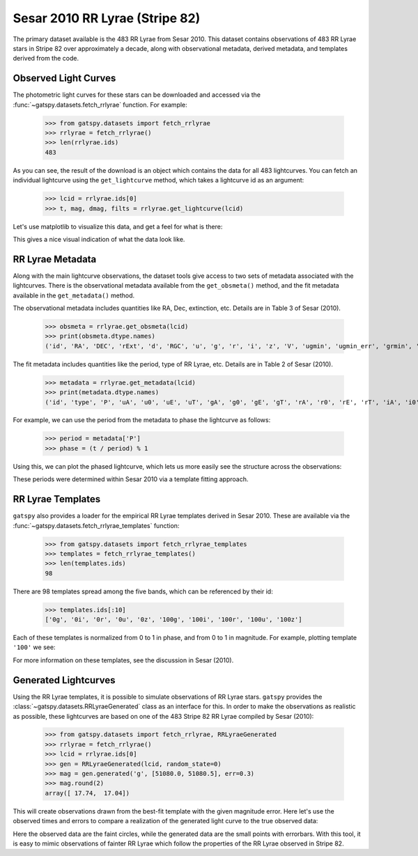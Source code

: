 .. _datasets_sesar2010rrlyrae:

.. testsetup:: *

    from gatspy.datasets import fetch_rrlyrae, fetch_rrlyrae_templates
    rrlyrae = fetch_rrlyrae()
    lcid = rrlyrae.ids[0]
    t, mag, dmag, filts = rrlyrae.get_lightcurve(lcid)
    metadata = rrlyrae.get_metadata(lcid)
    obsmeta = rrlyrae.get_obsmeta(lcid)
    templates = fetch_rrlyrae_templates()


Sesar 2010 RR Lyrae (Stripe 82)
===============================

The primary dataset available is the 483 RR Lyrae from Sesar 2010.
This dataset contains observations of 483 RR Lyrae stars in Stripe 82 over
approximately a decade, along with observational metadata, derived metadata,
and templates derived from the code.

Observed Light Curves
---------------------
The photometric light curves for these stars can be downloaded and accessed
via the :func:`~gatspy.datasets.fetch_rrlyrae` function. For example:

    >>> from gatspy.datasets import fetch_rrlyrae
    >>> rrlyrae = fetch_rrlyrae()
    >>> len(rrlyrae.ids)
    483

As you can see, the result of the download is an object which contains the data
for all 483 lightcurves. You can fetch an individual lightcurve using the
``get_lightcurve`` method, which takes a lightcurve id as an argument:

    >>> lcid = rrlyrae.ids[0]
    >>> t, mag, dmag, filts = rrlyrae.get_lightcurve(lcid)

Let's use matplotlib to visualize this data, and get a feel for what is there:

.. plot::

    import numpy as np
    import matplotlib.pyplot as plt
    import matplotlib as mpl

    mpl.style.use('ggplot')
    mpl.rc('axes', color_cycle=["#4C72B0", "#55A868", "#C44E52",
                                "#8172B2", "#CCB974"])

    # Fetch the RRLyrae data
    from gatspy import datasets
    rrlyrae = datasets.fetch_rrlyrae()

    # Select data from the first lightcurve
    lcid = rrlyrae.ids[0]
    t, mag, dmag, bands = rrlyrae.get_lightcurve(lcid)

    # Plot the result
    fig, ax = plt.subplots()
    for band in 'ugriz':
        mask = (bands == band)
        ax.errorbar(t[mask], mag[mask], dmag[mask], label=band,
                    fmt='.', capsize=0)
    ax.set(xlabel='time (MJD)', ylabel='mag',
           title='lcid={0}'.format(lcid))
    ax.invert_yaxis()
    ax.legend(loc='upper left', ncol=5, numpoints=1)

This gives a nice visual indication of what the data look like.


RR Lyrae Metadata
-----------------
Along with the main lightcurve observations, the dataset tools give access to
two sets of metadata associated with the lightcurves. There is the observational
metadata available from the ``get_obsmeta()`` method, and the fit metadata
available in the ``get_metadata()`` method.

The observational metadata includes quantities like RA, Dec, extinction, etc.
Details are in Table 3 of Sesar (2010).

    >>> obsmeta = rrlyrae.get_obsmeta(lcid)
    >>> print(obsmeta.dtype.names)
    ('id', 'RA', 'DEC', 'rExt', 'd', 'RGC', 'u', 'g', 'r', 'i', 'z', 'V', 'ugmin', 'ugmin_err', 'grmin', 'grmin_err')

The fit metadata includes quantities like the period, type of RR Lyrae, etc.
Details are in Table 2 of Sesar (2010).

    >>> metadata = rrlyrae.get_metadata(lcid)
    >>> print(metadata.dtype.names)
    ('id', 'type', 'P', 'uA', 'u0', 'uE', 'uT', 'gA', 'g0', 'gE', 'gT', 'rA', 'r0', 'rE', 'rT', 'iA', 'i0', 'iE', 'iT', 'zA', 'z0', 'zE', 'zT')


For example, we can use the period from the metadata to phase the lightcurve as
follows:

    >>> period = metadata['P']
    >>> phase = (t / period) % 1

Using this, we can plot the phased lightcurve, which lets us more easily see
the structure across the observations:

.. plot::

    import numpy as np
    import matplotlib.pyplot as plt
    import matplotlib as mpl

    mpl.style.use('ggplot')
    mpl.rc('axes', color_cycle=["#4C72B0", "#55A868", "#C44E52",
                                "#8172B2", "#CCB974"])

    # Fetch the RRLyrae data
    from gatspy import datasets
    rrlyrae = datasets.fetch_rrlyrae()

    # Select data from the first lightcurve
    lcid = rrlyrae.ids[0]
    t, mag, dmag, bands = rrlyrae.get_lightcurve(lcid)
    period = rrlyrae.get_metadata(lcid)['P']
    phase = (t / period) % 1

    # Plot the result
    fig, ax = plt.subplots()
    for band in 'ugriz':
        mask = (bands == band)
        ax.errorbar(phase[mask], mag[mask], dmag[mask], label=band,
                    fmt='.', capsize=0)
    ax.set(xlabel='time (MJD)', ylabel='mag',
           title='lcid={0}'.format(lcid))
    ax.invert_yaxis()
    ax.legend(loc='upper left', ncol=5, numpoints=1)

These periods were determined within Sesar 2010 via a template fitting approach.


RR Lyrae Templates
------------------
``gatspy`` also provides a loader for the empirical RR Lyrae templates derived
in Sesar 2010. These are available via the
:func:`~gatspy.datasets.fetch_rrlyrae_templates` function:

    >>> from gatspy.datasets import fetch_rrlyrae_templates
    >>> templates = fetch_rrlyrae_templates()
    >>> len(templates.ids)
    98

There are 98 templates spread among the five bands, which can be referenced
by their id:

    >>> templates.ids[:10]
    ['0g', '0i', '0r', '0u', '0z', '100g', '100i', '100r', '100u', '100z']

Each of these templates is normalized from 0 to 1 in phase, and from 0 to 1 in
magnitude. For example, plotting template ``'100'`` we see:

.. plot::

    import numpy as np
    import matplotlib.pyplot as plt
    import matplotlib as mpl

    mpl.style.use('ggplot')
    mpl.rc('axes', color_cycle=["#4C72B0", "#55A868", "#C44E52",
                                "#8172B2", "#CCB974"])

    # fetch the templates
    from gatspy import datasets
    templates = datasets.fetch_rrlyrae_templates()
    template_id = '100'

    # plot templates
    fig, ax = plt.subplots(figsize=(8, 6))

    for band in 'ugriz':
        phase, normed_mag = templates.get_template(template_id + band)
        ax.plot(phase, normed_mag, label=band)
    
    ax.set(xlabel='phase', ylabel='normalized magnitude',
           ylim=(1.1, -0.1), title="template {0}".format(template_id))
    ax.legend(loc='lower left')

For more information on these templates, see the discussion in Sesar (2010).

.. test

Generated Lightcurves
---------------------
Using the RR Lyrae templates, it is possible to simulate observations of RR
Lyrae stars. ``gatspy`` provides the :class:`~gatspy.datasets.RRLyraeGenerated`
class as an interface for this.
In order to make the observations as realistic as possible, these lightcurves
are based on one of the 483 Stripe 82 RR Lyrae compiled by Sesar (2010):

    >>> from gatspy.datasets import fetch_rrlyrae, RRLyraeGenerated
    >>> rrlyrae = fetch_rrlyrae()
    >>> lcid = rrlyrae.ids[0]
    >>> gen = RRLyraeGenerated(lcid, random_state=0)
    >>> mag = gen.generated('g', [51080.0, 51080.5], err=0.3)
    >>> mag.round(2)
    array([ 17.74,  17.04])

This will create observations drawn from the best-fit template with the given
magnitude error. Here let's use the observed times and errors to compare a
realization of the generated light curve to the true observed data:

.. plot::

    import numpy as np
    import matplotlib.pyplot as plt
    import matplotlib as mpl

    mpl.style.use('ggplot')
    mpl.rc('axes', color_cycle=["#4C72B0", "#55A868", "#C44E52",
                                "#8172B2", "#CCB974"])

    # Get the first lightcurve id
    from gatspy import datasets
    rrlyrae = datasets.fetch_rrlyrae()
    lcid = rrlyrae.ids[0]

    # Set up the generated lightcurve
    gen = datasets.RRLyraeGenerated(lcid, random_state=0)

    fig, ax = plt.subplots()
    for band in 'ugriz':
        t, mag, dmag = gen.observed(band)
        mag_gen = gen.generated(band, t, dmag)
        
        period = gen.period
        phase = (t / period) % 1
        
        errorbar = ax.errorbar(phase, mag, dmag, fmt='.', label=band)
        color = errorbar.lines[0].get_color()
        ax.plot(phase, mag_gen, 'o', alpha=0.3, color=color, mew=0)
    
    ax.set(xlabel='phase', ylabel='mag')
    ax.invert_yaxis()
    ax.legend(loc='lower center', ncol=5, numpoints=1)

Here the observed data are the faint circles, while the generated data are the
small points with errorbars. With this tool, it is easy to mimic observations
of fainter RR Lyrae which follow the properties of the RR Lyrae observed in
Stripe 82.
